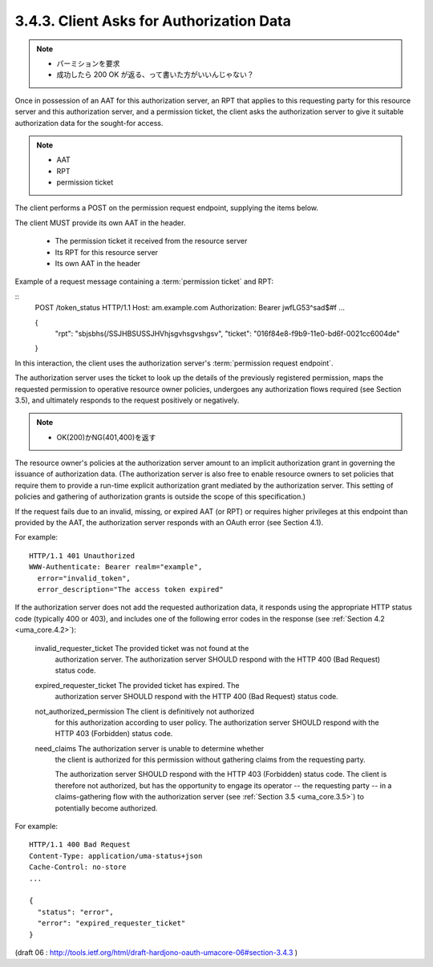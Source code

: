3.4.3. Client Asks for Authorization Data
^^^^^^^^^^^^^^^^^^^^^^^^^^^^^^^^^^^^^^^^^^^^^^^^^^^^

.. note::
    - パーミションを要求
    - 成功したら 200 OK が返る、って書いた方がいいんじゃない？


Once in possession of an AAT for this authorization server, 
an RPT that applies to this requesting party for this resource server 
and this authorization server, 
and a permission ticket, 
the client asks the authorization server to give it suitable authorization data 
for the sought-for access.  

.. note::

    - AAT
    - RPT
    - permission ticket

The client performs a POST on the permission request endpoint, 
supplying the items below.  

The client MUST provide its own AAT in the header.

   -  The permission ticket it received from the resource server

   -  Its RPT for this resource server

   -  Its own AAT in the header


Example of a request message containing a :term:`permission ticket` and RPT:

::
   POST /token_status HTTP/1.1
   Host: am.example.com
   Authorization: Bearer jwfLG53^sad$#f
   ...

   {
    "rpt": "sbjsbhs(/SSJHBSUSSJHVhjsgvhsgvshgsv",
    "ticket": "016f84e8-f9b9-11e0-bd6f-0021cc6004de"
   }

In this interaction, 
the client uses the authorization server's :term:`permission request endpoint`.

The authorization server uses the ticket to look up the details of
the previously registered permission, 
maps the requested permission to operative resource owner policies, 
undergoes any authorization flows required (see Section 3.5), 
and ultimately responds to the request positively or negatively.  

.. note::

    - OK(200)かNG(401,400)を返す

The resource owner's policies at the authorization server amount 
to an implicit authorization grant in governing the issuance of authorization data.  
(The authorization server is also free to enable resource owners to set policies that
require them to provide a run-time explicit authorization grant mediated by the authorization server.  
This setting of policies and gathering of authorization grants is outside the scope of this specification.)

If the request fails due to an invalid, missing, or expired AAT (or RPT) 
or requires higher privileges at this endpoint than provided by the AAT, 
the authorization server responds with an OAuth error (see Section 4.1).

For example:

::

   HTTP/1.1 401 Unauthorized
   WWW-Authenticate: Bearer realm="example",
     error="invalid_token",
     error_description="The access token expired"

If the authorization server does not add the requested authorization data, 
it responds using the appropriate HTTP status code (typically 400 or 403), 
and includes one of the following error codes in the response (see :ref:`Section 4.2 <uma_core.4.2>`):


   invalid_requester_ticket  The provided ticket was not found at the
      authorization server.  The authorization server SHOULD respond
      with the HTTP 400 (Bad Request) status code.

   expired_requester_ticket  The provided ticket has expired.  The
      authorization server SHOULD respond with the HTTP 400 (Bad
      Request) status code.

   not_authorized_permission  The client is definitively not authorized
      for this authorization according to user policy.  The
      authorization server SHOULD respond with the HTTP 403 (Forbidden)
      status code.

   need_claims  The authorization server is unable to determine whether
      the client is authorized for this permission 
      without gathering claims from the requesting party.  

      The authorization server SHOULD respond with the HTTP 403 (Forbidden) status code.  
      The client is therefore not authorized, 
      but has the opportunity to engage its operator -- the requesting party -- 
      in a claims-gathering flow with the authorization server 
      (see :ref:`Section 3.5 <uma_core.3.5>`) to potentially become authorized.

For example:

::

   HTTP/1.1 400 Bad Request
   Content-Type: application/uma-status+json
   Cache-Control: no-store
   ...

   {
     "status": "error",
     "error": "expired_requester_ticket"
   }

(draft 06 : http://tools.ietf.org/html/draft-hardjono-oauth-umacore-06#section-3.4.3 )
